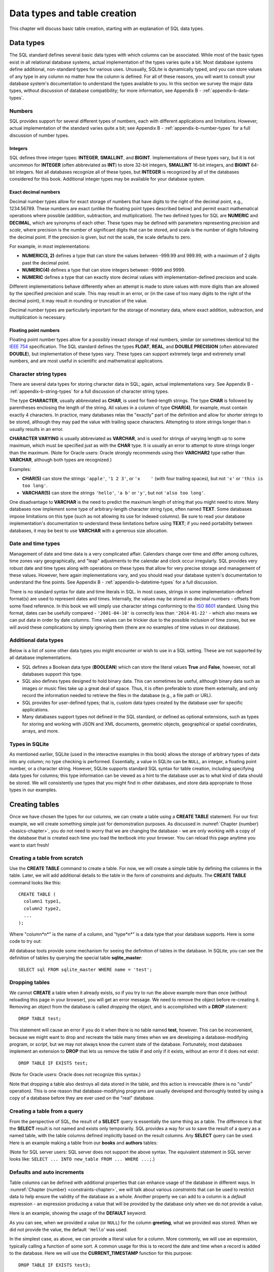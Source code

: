 .. _table-creation-chapter:

=============================
Data types and table creation
=============================

This chapter will discuss basic table creation, starting with an explanation of SQL data types.

Data types
::::::::::

The SQL standard defines several basic data types with which columns can be associated.  While most of the basic types exist in all relational database systems, actual implementation of the types varies quite a bit.  Most database systems define additional, non-standard types for various uses.  Unusually, SQLite is dynamically typed, and you can store values of any type in any column no matter how the column is defined.  For all of these reasons, you will want to consult your database system's documentation to understand the types available to you.  In this section we survey the major data types, without discussion of database compatibility; for more information, see Appendix B - :ref:`appendix-b-data-types`.

Numbers
-------

SQL provides support for several different types of numbers, each with different applications and limitations.  However, actual implementation of the standard varies quite a bit; see Appendix B - :ref:`appendix-b-number-types` for a full discussion of number types.

Integers
########

SQL defines three integer types: **INTEGER**, **SMALLINT**, and **BIGINT**.  Implementations of these types vary, but it is not uncommon for **INTEGER** (often abbreviated as **INT**) to store 32-bit integers, **SMALLINT** 16-bit integers, and **BIGINT** 64-bit integers.  Not all databases recognize all of these types, but **INTEGER** is recognized by all of the databases considered for this book.  Additional integer types may be available for your database system.

Exact decimal numbers
#####################

Decimal number types allow for exact storage of numbers that have digits to the right of the decimal point, e.g., 1234.56789.  These numbers are exact (unlike the floating point types described below) and permit exact mathematical operations where possible (addition, subtraction, and multiplication).  The two defined types for SQL are **NUMERIC** and **DECIMAL**, which are synonyms of each other.  These types may be defined with parameters representing *precision* and *scale*, where precision is the number of significant digits that can be stored, and scale is the number of digits following the decimal point.  If the precision is given, but not the scale, the scale defaults to zero.

For example, in most implementations:

- **NUMERIC(3, 2)** defines a type that can store the values between -999.99 and 999.99, with a maximum of 2 digits past the decimal point.
- **NUMERIC(4)** defines a type that can store integers between -9999 and 9999.
- **NUMERIC** defines a type that can exactly store decimal values with implementation-defined precision and scale.

Different implementations behave differently when an attempt is made to store values with more digits than are allowed by the specified precision and scale.  This may result in an error, or (in the case of too many digits to the right of the decimal point), it may result in rounding or truncation of the value.

Decimal number types are particularly important for the storage of monetary data, where exact addition, subtraction, and multiplication is necessary.

Floating point numbers
######################

Floating point number types allow for a possibly inexact storage of real numbers, similar (or sometimes identical to) the `IEEE 754`_ specification.  The SQL standard defines the types **FLOAT**, **REAL**, and **DOUBLE PRECISION** (often abbreviated **DOUBLE**), but implementation of these types vary.  These types can support extremely large and extremely small numbers, and are most useful in scientific and mathematical applications.

.. _`IEEE 754`: https://en.wikipedia.org/wiki/IEEE_754


Character string types
----------------------

There are several data types for storing character data in SQL; again, actual implementations vary.  See Appendix B - :ref:`appendix-b-string-types` for a full discussion of character string types.

The type **CHARACTER**, usually abbreviated as **CHAR**, is used for fixed-length strings.  The type **CHAR** is followed by parentheses enclosing the length of the string.  All values in a column of type **CHAR(4)**, for example, must contain exactly 4 characters.  In practice, many databases relax the "exactly" part of the definition and allow for shorter strings to be stored, although they may pad the value with trailing space characters.  Attempting to store strings longer than *n* usually results in an error.

**CHARACTER VARYING** is usually abbreviated as **VARCHAR**, and is used for strings of varying length up to some maximum, which must be specified just as with the **CHAR** type.  It is usually an error to attempt to store strings longer than the maximum.  (Note for Oracle users: Oracle strongly recommends using their **VARCHAR2** type rather than **VARCHAR**, although both types are recognized.)

Examples:

- **CHAR(5)** can store the strings ``'apple'``, ``'1 2 3'``, or ``'x    '`` (with four trailing spaces), but not ``'x'`` or ``'this is too long'``.
- **VARCHAR(5)** can store the strings ``'hello'``, ``'a b'`` or ``'y'``, but not ``'also too long'``.

One disadvantage to **VARCHAR** is the need to predict the maximum length of string that you might need to store.  Many databases now implement some type of arbitrary-length character string type, often named **TEXT**.  Some databases impose limitations on this type (such as not allowing its use for indexed columns).  Be sure to read your database implementation's documentation to understand these limitations before using **TEXT**; if you need portability between databases, it may be best to use **VARCHAR** with a generous size allocation.


Date and time types
-------------------

Management of date and time data is a very complicated affair.  Calendars change over time and differ among cultures, time zones vary geographically, and "leap" adjustments to the calendar and clock occur irregularly.  SQL provides very robust date and time types along with operations on these types that allow for very precise storage and management of these values.  However, here again implementations vary, and you should read your database system's documentation to understand the fine points.  See Appendix B - :ref:`appendix-b-datetime-types` for a full discussion.

There is no standard syntax for date and time literals in SQL.  In most cases, strings in some implementation-defined format(s) are used to represent dates and times.  Internally, the values may be stored as decimal numbers - offsets from some fixed reference.  In this book we will simply use character strings conforming to the `ISO 8601`_ standard.  Using this format, dates can be usefully compared - ``'2001-04-10'`` is correctly less than ``'2014-01-22'`` - which also means we can put data in order by date columns.  Time values can be trickier due to the possible inclusion of time zones, but we will avoid these complications by simply ignoring them (there are no examples of time values in our database).

.. _`ISO 8601`: https://en.wikipedia.org/wiki/ISO_8601


Additional data types
---------------------

Below is a list of some other data types you might encounter or wish to use in a SQL setting.  These are not supported by all database implementations.

- SQL defines a Boolean data type (**BOOLEAN**) which can store the literal values **True** and **False**, however, not all databases support this type.
- SQL also defines types designed to hold binary data.  This can sometimes be useful, although binary data such as images or music files take up a great deal of space. Thus, it is often preferable to store them externally, and only record the information needed to retrieve the files in the database  (e.g., a file path or URL).
- SQL provides for user-defined types; that is, custom data types created by the database user for specific applications.
- Many databases support types not defined in the SQL standard, or defined as optional extensions, such as types for storing and working with JSON and XML documents, geometric objects, geographical or spatial coordinates, arrays, and more.


Types in SQLite
---------------

As mentioned earlier, SQLite (used in the interactive examples in this book) allows the storage of arbitrary types of data into any column; no type checking is performed.  Essentially, a value in SQLite can be ``NULL``, an integer, a floating point number, or a character string.  However, SQLite supports standard SQL syntax for table creation, including specifying data types for columns; this type information can be viewed as a hint to the database user as to what kind of data should be stored.  We will consistently use types that you might find in other databases, and store data appropriate to those types in our examples.


Creating tables
:::::::::::::::

Once we have chosen the types for our columns, we can create a table using a **CREATE TABLE** statement.  For our first example, we will create something simple just for demonstration purposes.  As discussed in :numref:`Chapter {number} <basics-chapter>`, you do not need to worry that we are changing the database - we are only working with a copy of the database that is created each time you load the textbook into your browser.  You can reload this page anytime you want to start fresh!

Creating a table from scratch
-----------------------------

Use the **CREATE TABLE** command to create a table.  For now, we will create a simple table by defining the columns in the table.  Later, we will add additional details to the table in the form of *constraints* and *defaults*.  The **CREATE TABLE** command looks like this:

::

    CREATE TABLE (
      column1 type1,
      column2 type2,
      ...
    );

Where "column*n*" is the name of a column, and "type*n*" is a data type that your database supports.  Here is some code to try out:

.. activecode:: table_creation_example_create
    :language: sql
    :dburl: /_static/textbook.sqlite3

    CREATE TABLE test (
      id INTEGER,
      x  VARCHAR(20),
      y  DATE,
      z  NUMERIC(10,2)
    );

    INSERT INTO test VALUES
      (0, 'this is a test', '2021-06-14', 1234.56),
      (1, 'apple', '2021-01-01', 10.10)
    ;

    SELECT * FROM test;

All database tools provide some mechanism for seeing the definition of tables in the database.  In SQLite, you can see the definition of tables by querying the special table **sqlite_master**:

::

    SELECT sql FROM sqlite_master WHERE name = 'test';


Dropping tables
---------------

We cannot **CREATE** a table when it already exists, so if you try to run the above example more than once (without reloading this page in your browser), you will get an error message.  We need to remove the object before re-creating it.  Removing an object from the database is called *dropping* the object, and is accomplished with a **DROP** statement:

::

    DROP TABLE test;

This statement will cause an error if you do it when there is no table named **test**, however.  This can be inconvenient, because we might want to drop and recreate the table many times when we are developing a database-modifying program, or *script*, but we may not always know the current state of the database.  Fortunately, most databases implement an extension to **DROP** that lets us remove the table if and only if it exists, without an error if it does not exist:

::

    DROP TABLE IF EXISTS test;

(Note for Oracle users: Oracle does not recognize this syntax.)

Note that dropping a table also destroys all data stored in the table, and this action is irrevocable (there is no "undo" operation).  This is one reason that database-modifying programs are usually developed and thoroughly tested by using a copy of a database before they are ever used on the "real" database.


Creating a table from a query
-----------------------------

From the perspective of SQL, the result of a **SELECT** query is essentially the same thing as a table.  The difference is that the **SELECT** result is not named and exists only temporarily.  SQL provides a way for us to save the result of a query as a named table, with the table columns defined implicitly based on the result columns.  Any **SELECT** query can be used.  Here is an example making a table from our **books** and **authors** tables:

.. activecode:: table_creation_example_create_as_select
    :language: sql
    :dburl: /_static/textbook.sqlite3

    -- good practice to always start with this
    DROP TABLE IF EXISTS recent_books;

    CREATE TABLE recent_books AS
      SELECT
        a.name AS author,
        b.title,
        b.publication_year
      FROM
        authors AS a
        JOIN books AS b ON a.author_id = b.author_id
      WHERE b.publication_year >= 2010
    ;

    SELECT sql FROM sqlite_master WHERE name = 'recent_books';

    SELECT * FROM recent_books;

(Note for SQL server users: SQL server does not support the above syntax.  The equivalent statement in SQL server looks like: ``SELECT ... INTO new_table FROM ... WHERE ...;``.)


Defaults and auto increments
----------------------------

Table columns can be defined with additional properties that can enhance usage of the database in different ways.  In :numref:`Chapter {number} <constraints-chapter>`, we will talk about various *constraints* that can be used to restrict data to help ensure the validity of the database as a whole.  Another property we can add to a column is a *default* expression - an expression producing a value that will be provided by the database only when we do not provide a value.

Here is an example, showing the usage of the **DEFAULT** keyword:

.. activecode:: table_creation_example_default
    :language: sql
    :dburl: /_static/textbook.sqlite3

    DROP TABLE IF EXISTS test2;

    CREATE TABLE test2 (
      id INTEGER,
      greeting VARCHAR(15) DEFAULT 'Hello'
    );

    INSERT INTO test2 (id, greeting) VALUES (1, 'Good morning');
    INSERT INTO test2 (id, greeting) VALUES (2, NULL);
    INSERT INTO test2 (id) VALUES (3);

    SELECT * FROM test2;

As you can see, when we provided a value (or ``NULL``) for the column **greeting**, what we provided was stored.  When we did not provide the value, the default ``'Hello``' was used.

In the simplest case, as above, we can provide a literal value for a column.  More commonly, we will use an expression, typically calling a function of some sort.  A common usage for this is to record the date and time when a record is added to the database.  Here we will use the **CURRENT_TIMESTAMP** function for this purpose:

::

    DROP TABLE IF EXISTS test3;

    CREATE TABLE test3 (
      purchase VARCHAR(10),
      created_at VARCHAR(20) DEFAULT CURRENT_TIMESTAMP
    );

    INSERT INTO test3 (purchase) VALUES ('apple');

    SELECT * FROM test3;

Default columns are also commonly used in combination with a special kind of database object called a *sequence*, which simply generates sequential integers.  This can be used, for example, to create unique identifiers for every row in a table.  This usage is so common that the SQL standard provides syntax that both creates the necessary sequence and sets up the default for the table; not all databases support this syntax, but most provide some mechanism for the generation of sequential values for a column.  The SQL standard syntax does not work in SQLite, so you will not be able to test it in an interactive tool in this book, but the column definition using this syntax is

::

    column_name type GENERATED BY DEFAULT AS IDENTITY

or

::

    column_name type GENERATED ALWAYS AS IDENTITY

The first form allows values to be provided by the user when inserting a row, just like a regular value.  The second form requires that the value always be provided by the database - it cannot be overridden by the user.

(Note: of the databases considered for this book, only PostgreSQL and Oracle support the standard syntax; they also provide equivalent mechanisms using different syntax.  For MySQL, see documentation on the AUTO_INCREMENT property of the INTEGER data type, and for SQL Server, see the IDENTITY option under CREATE TABLE.  For SQLite, see below.)

SQLite provides a mechanism which is similar to, but different from the standard.  In SQLite, we can create an integer column that automatically provides a new value using the **AUTOINCREMENT** keyword. If the user does not provide a value, the database supplies a value of 1 (if the table is empty) or 1 greater than the maximum value already stored.  To create a column of this type, the column must also be declared to be a primary key, a topic covered in :numref:`Chapter {number} <constraints-chapter>`.  Here is an example to try out:

::

    DROP TABLE IF EXISTS test4;

    CREATE TABLE test4 (
      id INTEGER PRIMARY KEY AUTOINCREMENT,
      greeting VARCHAR(15)
    );

    INSERT INTO test4 (greeting) VALUES ('Hello');
    INSERT INTO test4 (id, greeting) VALUES (4, 'Good day');
    INSERT INTO test4 (greeting) VALUES ('Good afternoon');

    SELECT * FROM test4;

In our database, the tables **bookstore_inventory** and **bookstore_sales** use auto increment columns; **bookstore_sales** also uses the **DEFAULT** property.

Self-check exercises
::::::::::::::::::::

This section contains exercises on table creation.  If you get stuck, click on the "Show answer" button below the exercise to see a correct answer.

.. activecode:: table_creation_self_test_create
    :language: sql
    :dburl: /_static/textbook.sqlite3

    Write a statement to create a table named **my_table** with columns **a**, **b**, **c**, and **d**.  Column **a** will contain strings of at most 100 characters; **b** will contain dates; **c** will contain numbers with at most 15 digits, three of which come after the decimal point; and **d** will contain strings of exactly two characters.
    ~~~~

.. reveal:: table_creation_self_test_create_hint
    :showtitle: Show answer
    :hidetitle: Hide answer

    ::

        CREATE TABLE my_table (
          a VARCHAR(100),
          b DATE,
          c NUMERIC(15,3),
          d CHAR(2)
        );

.. activecode:: table_creation_self_test_drop
    :language: sql
    :dburl: /_static/textbook.sqlite3

    Write a statement to remove **my_table**.
    ~~~~

.. reveal:: table_creation_self_test_drop_hint
    :showtitle: Show answer
    :hidetitle: Hide answer

    ::

        DROP TABLE my_table;

    or

    ::

        DROP TABLE IF EXISTS my_table;

.. activecode:: table_creation_self_test_create_as_select
    :language: sql
    :dburl: /_static/textbook.sqlite3

    Write a statement to create a table named **a_authors** containing just authors whose names start with the letter 'A':
    ~~~~

.. reveal:: table_creation_self_test_create_as_select_hint
    :showtitle: Show answer
    :hidetitle: Hide answer

    ::

        CREATE TABLE a_authors AS
          SELECT * FROM authors
          WHERE name LIKE 'A%'
        ;


|chapter-end|

----

..
 **Notes**

 .. [#] Relational databases allow operations to be wrapped in something called a *transaction*, which does provide a way to undo work.  We will study transactions more in chapter XXX.


|license-notice|

